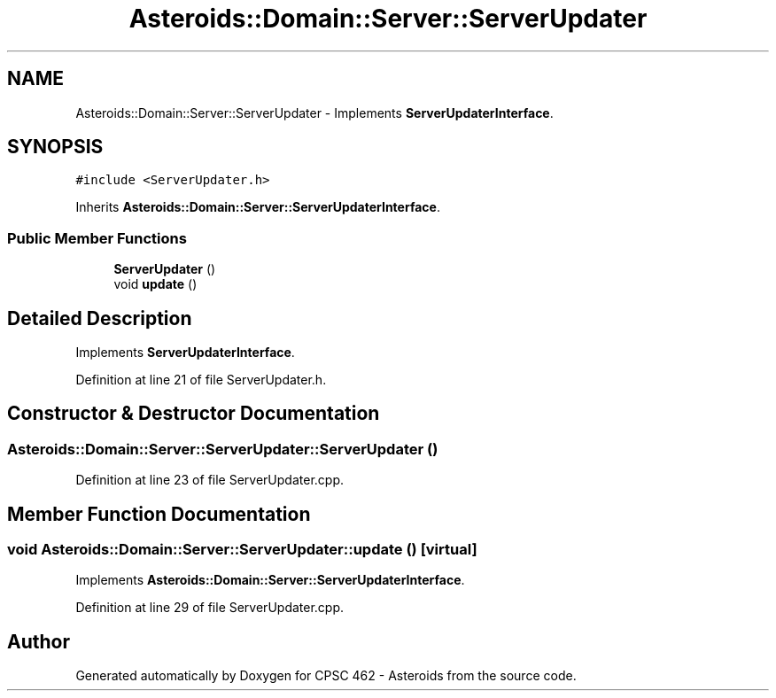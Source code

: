 .TH "Asteroids::Domain::Server::ServerUpdater" 3 "Fri Dec 14 2018" "CPSC 462 - Asteroids" \" -*- nroff -*-
.ad l
.nh
.SH NAME
Asteroids::Domain::Server::ServerUpdater \- Implements \fBServerUpdaterInterface\fP\&.  

.SH SYNOPSIS
.br
.PP
.PP
\fC#include <ServerUpdater\&.h>\fP
.PP
Inherits \fBAsteroids::Domain::Server::ServerUpdaterInterface\fP\&.
.SS "Public Member Functions"

.in +1c
.ti -1c
.RI "\fBServerUpdater\fP ()"
.br
.ti -1c
.RI "void \fBupdate\fP ()"
.br
.in -1c
.SH "Detailed Description"
.PP 
Implements \fBServerUpdaterInterface\fP\&. 
.PP
Definition at line 21 of file ServerUpdater\&.h\&.
.SH "Constructor & Destructor Documentation"
.PP 
.SS "Asteroids::Domain::Server::ServerUpdater::ServerUpdater ()"

.PP
Definition at line 23 of file ServerUpdater\&.cpp\&.
.SH "Member Function Documentation"
.PP 
.SS "void Asteroids::Domain::Server::ServerUpdater::update ()\fC [virtual]\fP"

.PP
Implements \fBAsteroids::Domain::Server::ServerUpdaterInterface\fP\&.
.PP
Definition at line 29 of file ServerUpdater\&.cpp\&.

.SH "Author"
.PP 
Generated automatically by Doxygen for CPSC 462 - Asteroids from the source code\&.
